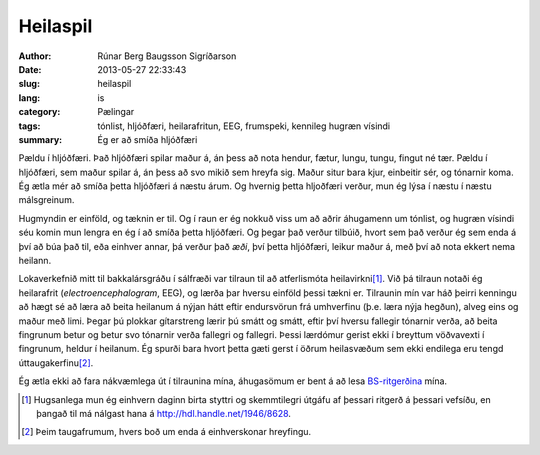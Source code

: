 Heilaspil
=========

:author: Rúnar Berg Baugsson Sigríðarson
:date: 2013-05-27 22:33:43
:slug: heilaspil
:lang: is
:category: Pælingar
:tags: tónlist, hljóðfæri, heilarafritun, EEG, frumspeki,
       kennileg hugræn vísindi

:summary: Ég er að smíða hljóðfæri

Pældu í hljóðfæri. Það hljóðfæri spilar maður á, án þess að nota hendur,
fætur, lungu, tungu, fingut né tær. Pældu í hljóðfæri, sem maður spilar á, án
þess að svo mikið sem hreyfa sig. Maður situr bara kjur, einbeitir sér, og
tónarnir koma. Ég ætla mér að smíða þetta hljóðfæri á næstu árum. Og hvernig
þetta hljoðfæri verður, mun ég lýsa í næstu í næstu málsgreinum.

Hugmyndin er einföld, og tæknin er til. Og í raun er ég nokkuð viss um að
aðrir áhugamenn um tónlist, og hugræn vísindi séu komin mun lengra en ég í að
smíða þetta hljóðfæri. Og þegar það verður tilbúið, hvort sem það verður ég
sem enda á því að búa það til, eða einhver annar, þá verður það *æði*, því
þetta hljóðfæri, leikur maður á, með því að nota ekkert nema heilann.

Lokaverkefnið mitt til bakkalársgráðu í sálfræði var tilraun til að
atferlismóta heilavirkni\ [#]_. Við þá tilraun notaði ég heilarafrit
(*electroencephalogram*, EEG), og lærða þar hversu einföld þessi tækni
er. Tilraunin mín var háð þeirri kenningu að hægt sé að læra að beita heilanum
á nýjan hátt eftir endursvörun frá umhverfinu (þ.e. læra nýja hegðun), alveg
eins og maður með limi. Þegar þú plokkar gítarstreng lærir þú smátt og smátt,
eftir því hversu fallegir tónarnir verða, að beita fingrunum betur og betur
svo tónarnir verða fallegri og fallegri. Þessi lærdómur gerist ekki í breyttum
vöðvavexti í fingrunum, heldur í heilanum. Ég spurði bara hvort þetta gæti
gerst í öðrum heilasvæðum sem ekki endilega eru tengd úttaugakerfinu\ [#]_.

Ég ætla ekki að fara nákvæmlega út í tilraunina mína, áhugasömum er bent á að
lesa `BS-ritgerðina <http://hdl.handle.net/1946/8628>`_ mína. 

.. [#] Hugsanlega mun ég einhvern daginn birta styttri og skemmtilegri útgáfu
   af þessari ritgerð á þessari vefsíðu, en þangað til má nálgast hana á
   `<http://hdl.handle.net/1946/8628>`_.
   
.. [#] Þeim taugafrumum, hvers boð um enda á einhverskonar hreyfingu.
   
